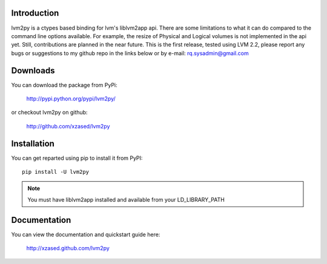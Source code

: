 Introduction
============

lvm2py is a ctypes based binding for lvm's liblvm2app api. There are some limitations
to what it can do compared to the command line options available. For example, the 
resize of Physical and Logical volumes is not implemented in the api yet. Still, 
contributions are planned in the near future. This is the first release, tested using
LVM 2.2, please report any bugs or suggestions to my github repo in the links below or 
by e-mail: rq.sysadmin@gmail.com

Downloads
=========

You can download the package from PyPi:

    http://pypi.python.org/pypi/lvm2py/

or checkout lvm2py on github:

    http://github.com/xzased/lvm2py


Installation
============

You can get reparted using pip to install it from PyPI::

    pip install -U lvm2py

.. note::
    You must have liblvm2app installed and available from your LD_LIBRARY_PATH


Documentation
=============

You can view the documentation and quickstart guide here:

    http://xzased.github.com/lvm2py
